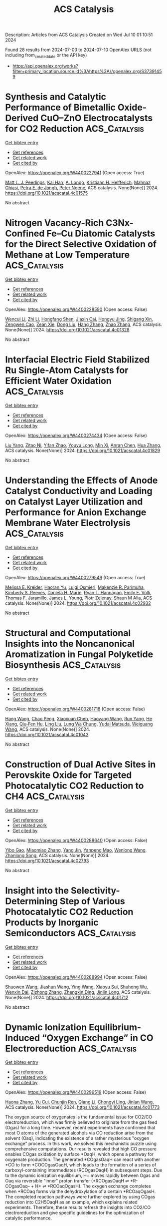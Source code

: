#+TITLE: ACS Catalysis
Description: Articles from ACS Catalysis
Created on Wed Jul 10 01:10:51 2024

Found 28 results from 2024-07-03 to 2024-07-10
OpenAlex URLS (not including from_created_date or the API key)
- [[https://api.openalex.org/works?filter=primary_location.source.id%3Ahttps%3A//openalex.org/S37391459]]

* Synthesis and Catalytic Performance of Bimetallic Oxide-Derived CuO–ZnO Electrocatalysts for CO2 Reduction  :ACS_Catalysis:
:PROPERTIES:
:UUID: https://openalex.org/W4400227941
:TOPICS: Electrochemical Reduction of CO2 to Fuels, Applications of Ionic Liquids, Thermoelectric Materials
:PUBLICATION_DATE: 2024-07-02
:END:    
    
[[elisp:(doi-add-bibtex-entry "https://doi.org/10.1021/acscatal.4c01575")][Get bibtex entry]] 

- [[elisp:(progn (xref--push-markers (current-buffer) (point)) (oa--referenced-works "https://openalex.org/W4400227941"))][Get references]]
- [[elisp:(progn (xref--push-markers (current-buffer) (point)) (oa--related-works "https://openalex.org/W4400227941"))][Get related work]]
- [[elisp:(progn (xref--push-markers (current-buffer) (point)) (oa--cited-by-works "https://openalex.org/W4400227941"))][Get cited by]]

OpenAlex: https://openalex.org/W4400227941 (Open access: True)
    
[[https://openalex.org/A5087884008][Matt L. J. Peerlings]], [[https://openalex.org/A5016577232][Kai Han]], [[https://openalex.org/A5002272091][A. Longo]], [[https://openalex.org/A5037726578][Kristiaan H. Helfferich]], [[https://openalex.org/A5085052083][Mahnaz Ghiasi]], [[https://openalex.org/A5040096948][Petra E. de Jongh]], [[https://openalex.org/A5018736655][Peter Ngene]], ACS catalysis. None(None)] 2024. https://doi.org/10.1021/acscatal.4c01575 
     
No abstract    

    

* Nitrogen Vacancy-Rich C3Nx-Confined Fe–Cu Diatomic Catalysts for the Direct Selective Oxidation of Methane at Low Temperature  :ACS_Catalysis:
:PROPERTIES:
:UUID: https://openalex.org/W4400228590
:TOPICS: Catalytic Dehydrogenation of Light Alkanes, Catalytic Nanomaterials, Catalytic Carbon Dioxide Hydrogenation
:PUBLICATION_DATE: 2024-07-02
:END:    
    
[[elisp:(doi-add-bibtex-entry "https://doi.org/10.1021/acscatal.4c01328")][Get bibtex entry]] 

- [[elisp:(progn (xref--push-markers (current-buffer) (point)) (oa--referenced-works "https://openalex.org/W4400228590"))][Get references]]
- [[elisp:(progn (xref--push-markers (current-buffer) (point)) (oa--related-works "https://openalex.org/W4400228590"))][Get related work]]
- [[elisp:(progn (xref--push-markers (current-buffer) (point)) (oa--cited-by-works "https://openalex.org/W4400228590"))][Get cited by]]

OpenAlex: https://openalex.org/W4400228590 (Open access: False)
    
[[https://openalex.org/A5035079934][Wencui Li]], [[https://openalex.org/A5037564342][Zhi Li]], [[https://openalex.org/A5020044908][Hongfang Shen]], [[https://openalex.org/A5021487267][Jiaxin Cai]], [[https://openalex.org/A5008942144][Hongyu Jing]], [[https://openalex.org/A5007679831][Shigang Xin]], [[https://openalex.org/A5009120944][Zengwen Cao]], [[https://openalex.org/A5006295475][Zean Xie]], [[https://openalex.org/A5069498287][Dong Liu]], [[https://openalex.org/A5048231829][Hang Zhang]], [[https://openalex.org/A5065361552][Zhao Zhang]], ACS catalysis. None(None)] 2024. https://doi.org/10.1021/acscatal.4c01328 
     
No abstract    

    

* Interfacial Electric Field Stabilized Ru Single-Atom Catalysts for Efficient Water Oxidation  :ACS_Catalysis:
:PROPERTIES:
:UUID: https://openalex.org/W4400274434
:TOPICS: Electrocatalysis for Energy Conversion, Electrochemical Detection of Heavy Metal Ions, Catalytic Nanomaterials
:PUBLICATION_DATE: 2024-07-03
:END:    
    
[[elisp:(doi-add-bibtex-entry "https://doi.org/10.1021/acscatal.4c01829")][Get bibtex entry]] 

- [[elisp:(progn (xref--push-markers (current-buffer) (point)) (oa--referenced-works "https://openalex.org/W4400274434"))][Get references]]
- [[elisp:(progn (xref--push-markers (current-buffer) (point)) (oa--related-works "https://openalex.org/W4400274434"))][Get related work]]
- [[elisp:(progn (xref--push-markers (current-buffer) (point)) (oa--cited-by-works "https://openalex.org/W4400274434"))][Get cited by]]

OpenAlex: https://openalex.org/W4400274434 (Open access: False)
    
[[https://openalex.org/A5002416341][Liu Yang]], [[https://openalex.org/A5036664419][Zitao Ni]], [[https://openalex.org/A5023019633][Yifan Zhao]], [[https://openalex.org/A5080653127][Youyu Long]], [[https://openalex.org/A5040855976][Min Xi]], [[https://openalex.org/A5053979760][Anran Chen]], [[https://openalex.org/A5056450584][Hua Zhang]], ACS catalysis. None(None)] 2024. https://doi.org/10.1021/acscatal.4c01829 
     
No abstract    

    

* Understanding the Effects of Anode Catalyst Conductivity and Loading on Catalyst Layer Utilization and Performance for Anion Exchange Membrane Water Electrolysis  :ACS_Catalysis:
:PROPERTIES:
:UUID: https://openalex.org/W4400279549
:TOPICS: Fuel Cell Membrane Technology, Electrocatalysis for Energy Conversion, Aqueous Zinc-Ion Battery Technology
:PUBLICATION_DATE: 2024-07-03
:END:    
    
[[elisp:(doi-add-bibtex-entry "https://doi.org/10.1021/acscatal.4c02932")][Get bibtex entry]] 

- [[elisp:(progn (xref--push-markers (current-buffer) (point)) (oa--referenced-works "https://openalex.org/W4400279549"))][Get references]]
- [[elisp:(progn (xref--push-markers (current-buffer) (point)) (oa--related-works "https://openalex.org/W4400279549"))][Get related work]]
- [[elisp:(progn (xref--push-markers (current-buffer) (point)) (oa--cited-by-works "https://openalex.org/W4400279549"))][Get cited by]]

OpenAlex: https://openalex.org/W4400279549 (Open access: True)
    
[[https://openalex.org/A5081607636][Melissa E. Kreider]], [[https://openalex.org/A5085239567][Haoran Yu]], [[https://openalex.org/A5051215097][Luigi Osmieri]], [[https://openalex.org/A5092900638][Makenzie R. Parimuha]], [[https://openalex.org/A5054967876][Kimberly S. Reeves]], [[https://openalex.org/A5005671766][Daniela H. Marin]], [[https://openalex.org/A5091098679][Ryan T. Hannagan]], [[https://openalex.org/A5029536182][Emily E. Volk]], [[https://openalex.org/A5078810774][Thomas F. Jaramillo]], [[https://openalex.org/A5066880275][James L. Young]], [[https://openalex.org/A5060509548][Piotr Zelenay]], [[https://openalex.org/A5090914666][Shaun M Alia]], ACS catalysis. None(None)] 2024. https://doi.org/10.1021/acscatal.4c02932 
     
No abstract    

    

* Structural and Computational Insights into the Noncanonical Aromatization in Fungal Polyketide Biosynthesis  :ACS_Catalysis:
:PROPERTIES:
:UUID: https://openalex.org/W4400281718
:TOPICS: Natural Products as Sources of New Drugs, Medicinal Mushrooms: Antitumor and Immunomodulating Properties, Chemistry and Pharmacology of Amaryllidaceae Alkaloids
:PUBLICATION_DATE: 2024-07-03
:END:    
    
[[elisp:(doi-add-bibtex-entry "https://doi.org/10.1021/acscatal.4c01043")][Get bibtex entry]] 

- [[elisp:(progn (xref--push-markers (current-buffer) (point)) (oa--referenced-works "https://openalex.org/W4400281718"))][Get references]]
- [[elisp:(progn (xref--push-markers (current-buffer) (point)) (oa--related-works "https://openalex.org/W4400281718"))][Get related work]]
- [[elisp:(progn (xref--push-markers (current-buffer) (point)) (oa--cited-by-works "https://openalex.org/W4400281718"))][Get cited by]]

OpenAlex: https://openalex.org/W4400281718 (Open access: False)
    
[[https://openalex.org/A5089366118][Hang Wang]], [[https://openalex.org/A5071686615][Chao Peng]], [[https://openalex.org/A5014428274][Xiaoxuan Chen]], [[https://openalex.org/A5069611142][Haoyang Wang]], [[https://openalex.org/A5077189336][Run Yang]], [[https://openalex.org/A5003438807][He Xiang]], [[https://openalex.org/A5036812101][Qiu‐Fen Hu]], [[https://openalex.org/A5080244729][Ling Liu]], [[https://openalex.org/A5009377050][Lung Wa Chung]], [[https://openalex.org/A5004078670][Yudai Matsuda]], [[https://openalex.org/A5016155416][Weiguang Wang]], ACS catalysis. None(None)] 2024. https://doi.org/10.1021/acscatal.4c01043 
     
No abstract    

    

* Construction of Dual Active Sites in Perovskite Oxide for Targeted Photocatalytic CO2 Reduction to CH4  :ACS_Catalysis:
:PROPERTIES:
:UUID: https://openalex.org/W4400288640
:TOPICS: Photocatalytic Materials for Solar Energy Conversion, Perovskite Solar Cell Technology, Catalytic Nanomaterials
:PUBLICATION_DATE: 2024-07-03
:END:    
    
[[elisp:(doi-add-bibtex-entry "https://doi.org/10.1021/acscatal.4c02793")][Get bibtex entry]] 

- [[elisp:(progn (xref--push-markers (current-buffer) (point)) (oa--referenced-works "https://openalex.org/W4400288640"))][Get references]]
- [[elisp:(progn (xref--push-markers (current-buffer) (point)) (oa--related-works "https://openalex.org/W4400288640"))][Get related work]]
- [[elisp:(progn (xref--push-markers (current-buffer) (point)) (oa--cited-by-works "https://openalex.org/W4400288640"))][Get cited by]]

OpenAlex: https://openalex.org/W4400288640 (Open access: False)
    
[[https://openalex.org/A5082823161][Yibo Gao]], [[https://openalex.org/A5024917626][Miaomiao Zhang]], [[https://openalex.org/A5019480198][Yang Jin]], [[https://openalex.org/A5078703047][Yanpeng Mao]], [[https://openalex.org/A5052500807][Wenlong Wang]], [[https://openalex.org/A5028614042][Zhanlong Song]], ACS catalysis. None(None)] 2024. https://doi.org/10.1021/acscatal.4c02793 
     
No abstract    

    

* Insight into the Selectivity-Determining Step of Various Photocatalytic CO2 Reduction Products by Inorganic Semiconductors  :ACS_Catalysis:
:PROPERTIES:
:UUID: https://openalex.org/W4400288994
:TOPICS: Photocatalytic Materials for Solar Energy Conversion, Electrochemical Reduction of CO2 to Fuels, Gas Sensing Technology and Materials
:PUBLICATION_DATE: 2024-07-03
:END:    
    
[[elisp:(doi-add-bibtex-entry "https://doi.org/10.1021/acscatal.4c01712")][Get bibtex entry]] 

- [[elisp:(progn (xref--push-markers (current-buffer) (point)) (oa--referenced-works "https://openalex.org/W4400288994"))][Get references]]
- [[elisp:(progn (xref--push-markers (current-buffer) (point)) (oa--related-works "https://openalex.org/W4400288994"))][Get related work]]
- [[elisp:(progn (xref--push-markers (current-buffer) (point)) (oa--cited-by-works "https://openalex.org/W4400288994"))][Get cited by]]

OpenAlex: https://openalex.org/W4400288994 (Open access: False)
    
[[https://openalex.org/A5087245314][Shuowen Wang]], [[https://openalex.org/A5008764835][Jiashun Wang]], [[https://openalex.org/A5092201956][Ying Wang]], [[https://openalex.org/A5065718186][Xiaoyu Sui]], [[https://openalex.org/A5046386721][Shuhong Wu]], [[https://openalex.org/A5048886876][Wenxin Dai]], [[https://openalex.org/A5066639664][Zizhong Zhang]], [[https://openalex.org/A5075589990][Zhengxin Ding]], [[https://openalex.org/A5066416838][Jinlin Long]], ACS catalysis. None(None)] 2024. https://doi.org/10.1021/acscatal.4c01712 
     
No abstract    

    

* Dynamic Ionization Equilibrium-Induced “Oxygen Exchange” in CO Electroreduction  :ACS_Catalysis:
:PROPERTIES:
:UUID: https://openalex.org/W4400296519
:TOPICS: Electrochemical Reduction of CO2 to Fuels, Electrochemical Detection of Heavy Metal Ions, Electrocatalysis for Energy Conversion
:PUBLICATION_DATE: 2024-07-03
:END:    
    
[[elisp:(doi-add-bibtex-entry "https://doi.org/10.1021/acscatal.4c01773")][Get bibtex entry]] 

- [[elisp:(progn (xref--push-markers (current-buffer) (point)) (oa--referenced-works "https://openalex.org/W4400296519"))][Get references]]
- [[elisp:(progn (xref--push-markers (current-buffer) (point)) (oa--related-works "https://openalex.org/W4400296519"))][Get related work]]
- [[elisp:(progn (xref--push-markers (current-buffer) (point)) (oa--cited-by-works "https://openalex.org/W4400296519"))][Get cited by]]

OpenAlex: https://openalex.org/W4400296519 (Open access: False)
    
[[https://openalex.org/A5026654046][Haona Zhang]], [[https://openalex.org/A5007253367][Yu Cui]], [[https://openalex.org/A5003413853][Chunjin Ren]], [[https://openalex.org/A5069771802][Qiang Li]], [[https://openalex.org/A5007388482][Chongyi Ling]], [[https://openalex.org/A5020585562][Jinlan Wang]], ACS catalysis. None(None)] 2024. https://doi.org/10.1021/acscatal.4c01773 
     
The oxygen source of oxygenates is the fundamental issue for CO2/CO electroreduction, which was firmly believed to originate from the gas feed (Ogas) for a long time. However, recent experiments have confirmed that most O atoms of the generated alcohols via CO reduction arise from the solvent (Oaq), indicating the existence of a rather mysterious "oxygen exchange" process. In this work, we solved this mechanistic puzzle using comprehensive computations. Our results revealed that high CO pressure enables COgas oxidation by surface *OaqH, which opens a pathway for oxygenate production. The generated *COgasOaqH can react with another *CO to form *COCOgasOaqH, which leads to the formation of a series of carboxyl-containing intermediates (RCOgasOaqH) in subsequent steps. Due to the dynamic ionization equilibrium, H+ moves rapidly between Ogas and Oaq via reversible "inner" proton transfer (*RCOgasOaqH ⇌ *R-COgasOaq– + H+ ⇌ *RCOaqOgasH). The oxygen exchange completes when *RCOaq forms via the dehydroxylation of a certain *RCOaqOgasH. The completed reaction pathways were further explored by using COgas reduction into C2H5OaqH as an example, which explains related experiments. Therefore, these results refresh the insights into CO2/CO electroreduction and give specific guidelines for the optimization of catalytic performance.    

    

* Photoelectrocatalytic Valorization of Biomass-Derived Succinic Acid into Ethylene Coupled with Hydrogen Production over an Ultrathin BiOx-Covered TiO2  :ACS_Catalysis:
:PROPERTIES:
:UUID: https://openalex.org/W4400296987
:TOPICS: Electrocatalysis for Energy Conversion, Catalytic Conversion of Biomass to Fuels and Chemicals, Desulfurization Technologies for Fuels
:PUBLICATION_DATE: 2024-07-02
:END:    
    
[[elisp:(doi-add-bibtex-entry "https://doi.org/10.1021/acscatal.4c02314")][Get bibtex entry]] 

- [[elisp:(progn (xref--push-markers (current-buffer) (point)) (oa--referenced-works "https://openalex.org/W4400296987"))][Get references]]
- [[elisp:(progn (xref--push-markers (current-buffer) (point)) (oa--related-works "https://openalex.org/W4400296987"))][Get related work]]
- [[elisp:(progn (xref--push-markers (current-buffer) (point)) (oa--cited-by-works "https://openalex.org/W4400296987"))][Get cited by]]

OpenAlex: https://openalex.org/W4400296987 (Open access: False)
    
[[https://openalex.org/A5054718420][Qiujin Shi]], [[https://openalex.org/A5039007950][Jing Li]], [[https://openalex.org/A5049513056][Y. Liu]], [[https://openalex.org/A5062306001][Kejian Kong]], [[https://openalex.org/A5045851575][An-Zhen Li]], [[https://openalex.org/A5066410903][Haohong Duan]], ACS catalysis. None(None)] 2024. https://doi.org/10.1021/acscatal.4c02314 
     
Photoelectrochemical (PEC) cells have been extensively studied in water splitting to produce H2, but the sluggish kinetics of the oxygen evolution reaction (OER) remains a huge challenge. Here, we reported a PEC strategy for biomass-derived succinic acid decarboxylation to replace OER, with the production of ethylene (C2H4) as a high-demand chemical. By synthesizing a bismuth oxide supported on titanium oxide (BiOx/TiO2) as the photoanode, C2H4 was efficiently produced with 85.7 μmol/h production rate and 40% Faradaic efficiency. Simultaneously, H2 productivity was improved by 6.5-fold compared with total water splitting (from 50.8 to 331.7 μmol/h). Structure characterizations show that BiOx forms an ultrathin layer (approximately 1.5 nm in thickness) on the TiO2 surface with a strong interfacial interaction, inducing the formation of a type-II heterojunction with efficient charge separation and transfer. Experimental data suggest that succinic acid molecules are adsorbed over the BiOx surface with its dual carboxyl groups in a deprotonated form, facilitating the decarboxylation of succinic acid to ethylene via a non-Kolbe route. This work demonstrates the great opportunity of PEC technology for transforming renewable biomass resources into value-added chemicals with promoted H2 fuel production under mild conditions.    

    

* Surface Reactive Oxygen from Support Corrects the Nominal Supported Metal Size Effect in Controlling the Reactivity for Low-Temperature CH4/CO2 Reforming  :ACS_Catalysis:
:PROPERTIES:
:UUID: https://openalex.org/W4400297457
:TOPICS: Catalytic Nanomaterials, Catalytic Dehydrogenation of Light Alkanes, Catalytic Carbon Dioxide Hydrogenation
:PUBLICATION_DATE: 2024-07-02
:END:    
    
[[elisp:(doi-add-bibtex-entry "https://doi.org/10.1021/acscatal.4c02608")][Get bibtex entry]] 

- [[elisp:(progn (xref--push-markers (current-buffer) (point)) (oa--referenced-works "https://openalex.org/W4400297457"))][Get references]]
- [[elisp:(progn (xref--push-markers (current-buffer) (point)) (oa--related-works "https://openalex.org/W4400297457"))][Get related work]]
- [[elisp:(progn (xref--push-markers (current-buffer) (point)) (oa--cited-by-works "https://openalex.org/W4400297457"))][Get cited by]]

OpenAlex: https://openalex.org/W4400297457 (Open access: False)
    
[[https://openalex.org/A5001980487][H.Y. Wang]], [[https://openalex.org/A5069396700][Yaozhong Hu]], [[https://openalex.org/A5031071648][Yongli Shen]], [[https://openalex.org/A5039156100][Ewa Chukwu]], [[https://openalex.org/A5046299212][Wei Xi]], [[https://openalex.org/A5059311716][Gurong Shen]], [[https://openalex.org/A5042241049][Jun Wang]], [[https://openalex.org/A5083178184][Meiqing Shen]], [[https://openalex.org/A5048213108][Ming Yang]], [[https://openalex.org/A5054438192][Tong‐Bu Lu]], ACS catalysis. None(None)] 2024. https://doi.org/10.1021/acscatal.4c02608 
     
Modulating the metal–support interfacial structure to achieve coke elimination is highly desired for low-temperature CH4/CO2 reforming. Nonetheless, explicit effects of optimizing the supported metal size and catalyst support properties remain convoluted and sometimes controversial. Herein, we designed different Pt–CeO2 interfaces by tuning the surface reactive oxygen (SRO) from ceria and the in situ aggregated nanoparticle size developed from single-atom Pt as independent parameters. Intriguingly, the often-emphasized nominal Pt size effect (0.3–10.5 nm) is secondary due to carbon deposition, while the catalyst with a high SRO concentration exhibits outstanding reactivity. We demonstrated that the SRO from ceria corrects the nominal supported metal size effect in controlling the low-temperature CH4/CO2 reforming reactivity. Specifically, in the Pt–Ox–Ce interfacial microstructure, SRO oxidizes the deposited carbon as an oxygen reservoir, making interfacial Pt atoms remain active from coke, and therefore determines the reactivity rather than the nominal Pt species size. In situ characterizations and theoretical studies explained the reaction mechanism of SRO and carbon elimination. This work provides new insights for coke-resistant catalyst design and the coke elimination mechanism.    

    

* Synergistic Defect Sites and CoOx Nanoclusters in Polymeric Carbon Nitride for Enhanced Photocatalytic H2O2 Production  :ACS_Catalysis:
:PROPERTIES:
:UUID: https://openalex.org/W4400320028
:TOPICS: Photocatalytic Materials for Solar Energy Conversion, Gas Sensing Technology and Materials, Nanomaterials with Enzyme-Like Characteristics
:PUBLICATION_DATE: 2024-07-04
:END:    
    
[[elisp:(doi-add-bibtex-entry "https://doi.org/10.1021/acscatal.4c00334")][Get bibtex entry]] 

- [[elisp:(progn (xref--push-markers (current-buffer) (point)) (oa--referenced-works "https://openalex.org/W4400320028"))][Get references]]
- [[elisp:(progn (xref--push-markers (current-buffer) (point)) (oa--related-works "https://openalex.org/W4400320028"))][Get related work]]
- [[elisp:(progn (xref--push-markers (current-buffer) (point)) (oa--cited-by-works "https://openalex.org/W4400320028"))][Get cited by]]

OpenAlex: https://openalex.org/W4400320028 (Open access: False)
    
[[https://openalex.org/A5087933860][Jixiang Hou]], [[https://openalex.org/A5032939264][Kaiwen Wang]], [[https://openalex.org/A5073568638][Xu Zhang]], [[https://openalex.org/A5057101708][Yang Wang]], [[https://openalex.org/A5035972174][Hui Su]], [[https://openalex.org/A5041026723][Chenyu Yang]], [[https://openalex.org/A5015703264][Xiyuan Zhou]], [[https://openalex.org/A5043140704][Wenning Liu]], [[https://openalex.org/A5018008175][Haoran Hu]], [[https://openalex.org/A5057874628][Jiaxing Wang]], [[https://openalex.org/A5045159845][Chen Li]], [[https://openalex.org/A5048598076][Peijie Ma]], [[https://openalex.org/A5039949921][Rui Zhang]], [[https://openalex.org/A5033942350][Zhen Wei]], [[https://openalex.org/A5029360926][Zaicheng Sun]], [[https://openalex.org/A5033186270][Qinghua Liu]], [[https://openalex.org/A5020957561][Kun Zheng]], ACS catalysis. None(None)] 2024. https://doi.org/10.1021/acscatal.4c00334 
     
No abstract    

    

* Cu-Induced Interfacial Water Engineering of SnO2 for Durable and Highly Selective CO2 Electroreduction  :ACS_Catalysis:
:PROPERTIES:
:UUID: https://openalex.org/W4400320177
:TOPICS: Electrochemical Reduction of CO2 to Fuels, Electrocatalysis for Energy Conversion, Emergent Phenomena at Oxide Interfaces
:PUBLICATION_DATE: 2024-07-04
:END:    
    
[[elisp:(doi-add-bibtex-entry "https://doi.org/10.1021/acscatal.4c01670")][Get bibtex entry]] 

- [[elisp:(progn (xref--push-markers (current-buffer) (point)) (oa--referenced-works "https://openalex.org/W4400320177"))][Get references]]
- [[elisp:(progn (xref--push-markers (current-buffer) (point)) (oa--related-works "https://openalex.org/W4400320177"))][Get related work]]
- [[elisp:(progn (xref--push-markers (current-buffer) (point)) (oa--cited-by-works "https://openalex.org/W4400320177"))][Get cited by]]

OpenAlex: https://openalex.org/W4400320177 (Open access: False)
    
[[https://openalex.org/A5035045630][Benqiang Tian]], [[https://openalex.org/A5080543622][Haoyang Wu]], [[https://openalex.org/A5064610995][Yaning Zhang]], [[https://openalex.org/A5093881243][Chengjin Chen]], [[https://openalex.org/A5092913397][Kovan Khasraw Abdalla]], [[https://openalex.org/A5089137593][Marshet Getaye Sendeku]], [[https://openalex.org/A5077989141][Linlin Zhou]], [[https://openalex.org/A5053121745][Jiage Yu]], [[https://openalex.org/A5089428112][Yuan Wang]], [[https://openalex.org/A5068640199][Yun Kuang]], [[https://openalex.org/A5034717615][Haijun Xu]], [[https://openalex.org/A5028169121][Jiazhan Li]], [[https://openalex.org/A5043472647][Xiaoming Sun]], ACS catalysis. None(None)] 2024. https://doi.org/10.1021/acscatal.4c01670 
     
No abstract    

    

* Tunable Regiodivergent Reactivity of N-Allenamides with Silacyclobutanes via Palladium Catalysis in the Synthesis of Silacyclic β-Aminosilanes  :ACS_Catalysis:
:PROPERTIES:
:UUID: https://openalex.org/W4400322286
:TOPICS: Transition-Metal-Catalyzed C–H Bond Functionalization, Gold Catalysis in Organic Synthesis, Frustrated Lewis Pairs Chemistry
:PUBLICATION_DATE: 2024-07-04
:END:    
    
[[elisp:(doi-add-bibtex-entry "https://doi.org/10.1021/acscatal.4c02607")][Get bibtex entry]] 

- [[elisp:(progn (xref--push-markers (current-buffer) (point)) (oa--referenced-works "https://openalex.org/W4400322286"))][Get references]]
- [[elisp:(progn (xref--push-markers (current-buffer) (point)) (oa--related-works "https://openalex.org/W4400322286"))][Get related work]]
- [[elisp:(progn (xref--push-markers (current-buffer) (point)) (oa--cited-by-works "https://openalex.org/W4400322286"))][Get cited by]]

OpenAlex: https://openalex.org/W4400322286 (Open access: False)
    
[[https://openalex.org/A5064114531][Yidong Wang]], [[https://openalex.org/A5039043697][Yuanming Sun]], [[https://openalex.org/A5037207226][Tianying Liu]], [[https://openalex.org/A5032437433][Hang Zhou]], [[https://openalex.org/A5064763149][Jianqi Sun]], [[https://openalex.org/A5018506517][Liuzhou Gao]], [[https://openalex.org/A5016951566][Yi‐Ming Wang]], ACS catalysis. None(None)] 2024. https://doi.org/10.1021/acscatal.4c02607 
     
The key structure of β-aminosilanes has attracted significant interest because of their latent biological activities in the field of medicinal chemistry. However, the structural variety of β-aminosilanes has been significantly constrained by the absence of a comprehensive synthetic approach. Thus, the development of regiodivergent catalytic systems for the construction of structurally diverse β-aminosilanes via an intermolecular cycloaddition strategy would represent a significant addition to the limited toolkit available for their synthesis. We herein present an attractive approach for the synthesis of β-aminosilanes through the regioselective cycloaddition of N-allenamides with the expansion of silacyclobutanes catalyzed by Pd/PR3. Just by selecting a suitable protecting group of N-allenamides, the regioselectivity of the cycloaddition is completely switched to efficiently provide two regioisomers of silacyclic β-aminosilanes. Two regioselectivities were proceeded during the migratory insertion and reductive elimination process, the origin of which could be well rationalized using density functional theory calculations.    

    

* Structural Dynamics of Metalloproteins and Redox Enzymology with Mix-and-Inject Time-Resolved Serial Femtosecond Crystallography  :ACS_Catalysis:
:PROPERTIES:
:UUID: https://openalex.org/W4400324333
:TOPICS: Macromolecular Crystallography Techniques, Dioxygen Activation at Metalloenzyme Active Sites, Molecular Mechanisms of Photosynthesis and Photoprotection
:PUBLICATION_DATE: 2024-07-04
:END:    
    
[[elisp:(doi-add-bibtex-entry "https://doi.org/10.1021/acscatal.4c02526")][Get bibtex entry]] 

- [[elisp:(progn (xref--push-markers (current-buffer) (point)) (oa--referenced-works "https://openalex.org/W4400324333"))][Get references]]
- [[elisp:(progn (xref--push-markers (current-buffer) (point)) (oa--related-works "https://openalex.org/W4400324333"))][Get related work]]
- [[elisp:(progn (xref--push-markers (current-buffer) (point)) (oa--cited-by-works "https://openalex.org/W4400324333"))][Get cited by]]

OpenAlex: https://openalex.org/W4400324333 (Open access: True)
    
[[https://openalex.org/A5037211509][F. Koua]], [[https://openalex.org/A5018359469][Huijong Han]], [[https://openalex.org/A5018894894][Richard Bean]], ACS catalysis. None(None)] 2024. https://doi.org/10.1021/acscatal.4c02526 
     
Time-resolved serial femtosecond crystallography (tr-SFX) enables the study of biomolecules in action at room temperature, thus facilitating the construction of in crystallo mini-3D biomolecular series (a stop-motion series) of biochemical reactions with unprecedented spatiotemporal details. One of the challenges encountered in expanding this method is the insufficient tools available for triggering the biomacromolecular reaction. Here, we highlight recent advances and challenges in the mix-and-inject (diffusion-based) tr-SFX (MISC) as a promising triggering method for studying the structural dynamics of metalloproteins, redox enzymes, and their reaction kinetics. We further discuss the results obtained using MISC tr-SFX and propose complex MISC (cMISC) as a tool to study complex reaction kinetics such as theenzyme-catalyzed bisubstrate (sequential and ping-pong) reactions.    

    

* Cation-Dependent Impact of CO2 on Cu-Catalyzed Electrochemical CO Reduction Reaction  :ACS_Catalysis:
:PROPERTIES:
:UUID: https://openalex.org/W4400331415
:TOPICS: Electrochemical Reduction of CO2 to Fuels, Applications of Ionic Liquids, Thermoelectric Materials
:PUBLICATION_DATE: 2024-07-03
:END:    
    
[[elisp:(doi-add-bibtex-entry "https://doi.org/10.1021/acscatal.4c02498")][Get bibtex entry]] 

- [[elisp:(progn (xref--push-markers (current-buffer) (point)) (oa--referenced-works "https://openalex.org/W4400331415"))][Get references]]
- [[elisp:(progn (xref--push-markers (current-buffer) (point)) (oa--related-works "https://openalex.org/W4400331415"))][Get related work]]
- [[elisp:(progn (xref--push-markers (current-buffer) (point)) (oa--cited-by-works "https://openalex.org/W4400331415"))][Get cited by]]

OpenAlex: https://openalex.org/W4400331415 (Open access: False)
    
[[https://openalex.org/A5048798891][Yifei Xu]], [[https://openalex.org/A5034425698][Wenqiang Gao]], [[https://openalex.org/A5068906864][Zong-Xian Chen]], [[https://openalex.org/A5006852303][Zhihui Yin]], [[https://openalex.org/A5076376895][Zhuoyi Chen]], [[https://openalex.org/A5025889107][Xiaoxia Chang]], [[https://openalex.org/A5035653592][Mu‐Jeng Cheng]], [[https://openalex.org/A5073687384][Bingjun Xu]], ACS catalysis. None(None)] 2024. https://doi.org/10.1021/acscatal.4c02498 
     
The electrochemical CO2 reduction reaction (CO2RR) on Cu occurs via two tandem steps, i.e., the CO2-to-CO conversion and the electrochemical CO reduction reaction (CORR). Thus, Cu-catalyzed CO2RR on Cu is, in fact, coelectrolysis of CO2 and CO, which makes the impact of interfacial CO2 on the CORR a relevant factor in determining the overall CO2RR performance. In this work, we report the surprising observation that the effect of interfacial CO2 on the formation rate of C2+ products depends on the nature of cations in the electrolyte, i.e., beneficial with K+ and Cs+ while inhibitory with Li+ and Na+. Density functional theory calculations indicate that interfacial CO2δ− affects electrode-mediated reactions in two distinct modes with opposite effects, i.e., a general inhibitory effect of CO2δ− as an interfacial negatively charged species and a cation-specific promoting effect via direct CO2-cation interactions. The relative contributions of these two competing effects determine the overall impact of CO2 on the CORR. Furthermore, analysis of isotopologue distributions of products in the coelectrolysis of mixtures of 13CO/12CO2 reveals the influence of cations on the multiple steps of the CO2RR.    

    

* The Complex Chlorination Effects on High Selectivity Industrial EO Catalysts: Dynamic Interplay between Catalyst Composition and Process Conditions  :ACS_Catalysis:
:PROPERTIES:
:UUID: https://openalex.org/W4400340215
:TOPICS: Catalytic Nanomaterials, Catalytic Dehydrogenation of Light Alkanes, Desulfurization Technologies for Fuels
:PUBLICATION_DATE: 2024-07-03
:END:    
    
[[elisp:(doi-add-bibtex-entry "https://doi.org/10.1021/acscatal.4c01764")][Get bibtex entry]] 

- [[elisp:(progn (xref--push-markers (current-buffer) (point)) (oa--referenced-works "https://openalex.org/W4400340215"))][Get references]]
- [[elisp:(progn (xref--push-markers (current-buffer) (point)) (oa--related-works "https://openalex.org/W4400340215"))][Get related work]]
- [[elisp:(progn (xref--push-markers (current-buffer) (point)) (oa--cited-by-works "https://openalex.org/W4400340215"))][Get cited by]]

OpenAlex: https://openalex.org/W4400340215 (Open access: False)
    
[[https://openalex.org/A5022212248][Vera P. Santos]], [[https://openalex.org/A5034830242][Anthony Plauck]], [[https://openalex.org/A5088688093][Jake I. Gold]], [[https://openalex.org/A5004644378][Paulami Majumdar]], [[https://openalex.org/A5070923013][Mark H. McAdon]], [[https://openalex.org/A5049852052][Ted Calverley]], ACS catalysis. None(None)] 2024. https://doi.org/10.1021/acscatal.4c01764 
     
Under industrially relevant conditions, commercial ethylene oxide catalysts exhibit a complex response with respect to chlorination: Overall rates increase with gas phase chlorine potential while selectivity goes through a maximum. Commercial plants typically track the gas phase chlorine potential using relatively simple functions based solely on the concentration of chlorinating (alkyl chloride) and dechlorinating agents (alkenes and alkanes). These functions are used to fine-tune the chlorine promotion of the catalyst bed during plant operation to achieve maximum selectivity. This approach involves trial and error for each plant, since chlorination is a complex function of process conditions, catalyst composition, and catalyst age. Thus, the chlorination metrics found in patent and scientific literature are incomplete descriptors of chlorine effects. This perspective aims to provide a mechanistic view of the chlorination process toward creating a quantitative description of how the chlorine chemistry impacts the rates of ethylene oxide (EO) and CO2 formation on high selectivity industrial EO catalysts. Additionally, the dynamic interplay between process conditions and the optimal chlorine level is emphasized. Apart from the concentrations of chlorinating and dechlorinating species, temperature, and partial pressures of oxygen, water and carbon dioxide are identified to be the relevant process variables affecting the catalyst response to chlorine. This framework can help to quantify the relative importance of reactor concentration and temperature gradients on the chlorination state of the catalyst. Understanding chlorine dynamics on EO catalysts and incorporating this knowledge into kinetics and reactor models can have widespread utility for EO manufacturers─from designing more robust plants and operating conditions for current EO catalyst formulations to guiding the research and development efforts aimed at more efficient ethylene epoxidation.    

    

* CeO2-Supported Single-Atom Cu Catalysts Modified with Fe for RWGS Reaction: Deciphering the Role of Fe in the Reaction Mechanism by In Situ/Operando Spectroscopic Techniques  :ACS_Catalysis:
:PROPERTIES:
:UUID: https://openalex.org/W4400342470
:TOPICS: Catalytic Nanomaterials, Catalytic Carbon Dioxide Hydrogenation, Catalytic Dehydrogenation of Light Alkanes
:PUBLICATION_DATE: 2024-07-04
:END:    
    
[[elisp:(doi-add-bibtex-entry "https://doi.org/10.1021/acscatal.4c01493")][Get bibtex entry]] 

- [[elisp:(progn (xref--push-markers (current-buffer) (point)) (oa--referenced-works "https://openalex.org/W4400342470"))][Get references]]
- [[elisp:(progn (xref--push-markers (current-buffer) (point)) (oa--related-works "https://openalex.org/W4400342470"))][Get related work]]
- [[elisp:(progn (xref--push-markers (current-buffer) (point)) (oa--cited-by-works "https://openalex.org/W4400342470"))][Get cited by]]

OpenAlex: https://openalex.org/W4400342470 (Open access: False)
    
[[https://openalex.org/A5005418737][Abdallah I.M. Rabee]], [[https://openalex.org/A5036373883][Hayder Abed]], [[https://openalex.org/A5048258304][Thanh Huyen Vuong]], [[https://openalex.org/A5059009629][Stephan Bartling]], [[https://openalex.org/A5093892596][Laura Kraußer]], [[https://openalex.org/A5067475089][Hanan Atia]], [[https://openalex.org/A5067238534][Nils Rockstroh]], [[https://openalex.org/A5034626467][Evgenii V. Kondratenko]], [[https://openalex.org/A5034600340][Angelika Brückner]], [[https://openalex.org/A5028596546][Jabor Rabeah]], ACS catalysis. None(None)] 2024. https://doi.org/10.1021/acscatal.4c01493 
     
Reverse water–gas shift (RWGS) reaction has attracted much attention as a potential approach for CO2 valorization via the production of synthesis gas, especially over Fe-modified supported Cu catalysts on CeO2. However, most studies have focused solely on investigating the RWGS reaction over catalysts with high Cu and Fe loadings, thus leading to an increase in the complexity of the catalytic system and, hence, preventing the gain of any reliable information about the nature of the active sites and reaction mechanism. In this work, a CeO2-supported single-atom Cu catalyst modified with iron was synthesized and evaluated for the RWGS reaction. The catalytic results reveal a significant synergistic effect between CuCeO2 and Fe, demonstrating an activity up to three times higher than the combined catalytic activities of monometallic catalysts (Fe/CeO2 + CuCeO2) under identical conditions. Various ex situ and in situ/operando techniques are employed to unveil the concealed role of Fe in catalyst activity enhancement. The combined findings from hydrogen temperature-programmed reduction (H2-TPR) and operando electron paramagnetic resonance spectroscopy (EPR) reveal that the added Fe predominantly interacts with Cu-containing surface sites, resulting in the stabilization of higher proportions of Cu single sites. Near-ambient pressure X-ray photoelectron spectroscopy (NAP-XPS) and operando EPR results unveil a synergistic interplay of Fe with Cu-containing sites and CeOx domains, efficiently enhancing both the reoxidation of Cu+ in Cu+–Ov–Ce3+ moieties and the reducibility of Ce4+ in CeOx domains under RWGS conditions. Detailed mechanistic studies reveal that the RWGS reaction predominantly proceeds via the redox mechanism.    

    

* Surface-Bound Formate Oxyanions Destabilize Hydration Layers to Pave OH– Transport Pathways for Oxygen Evolution  :ACS_Catalysis:
:PROPERTIES:
:UUID: https://openalex.org/W4400344032
:TOPICS: Electrocatalysis for Energy Conversion, Memristive Devices for Neuromorphic Computing, Fuel Cell Membrane Technology
:PUBLICATION_DATE: 2024-07-04
:END:    
    
[[elisp:(doi-add-bibtex-entry "https://doi.org/10.1021/acscatal.4c02369")][Get bibtex entry]] 

- [[elisp:(progn (xref--push-markers (current-buffer) (point)) (oa--referenced-works "https://openalex.org/W4400344032"))][Get references]]
- [[elisp:(progn (xref--push-markers (current-buffer) (point)) (oa--related-works "https://openalex.org/W4400344032"))][Get related work]]
- [[elisp:(progn (xref--push-markers (current-buffer) (point)) (oa--cited-by-works "https://openalex.org/W4400344032"))][Get cited by]]

OpenAlex: https://openalex.org/W4400344032 (Open access: False)
    
[[https://openalex.org/A5048686427][Xunlu Wang]], [[https://openalex.org/A5034899473][Jizhong Song]], [[https://openalex.org/A5070673623][Jan Ma]], [[https://openalex.org/A5006709941][Haiying Du]], [[https://openalex.org/A5062895804][Jiacheng Wang]], [[https://openalex.org/A5032632492][Lijia Liu]], [[https://openalex.org/A5048949374][Huashuai Hu]], [[https://openalex.org/A5051171757][Wei Chen]], [[https://openalex.org/A5044380530][Zhou Yin]], [[https://openalex.org/A5040723634][Yuandong Wang]], [[https://openalex.org/A5051180115][Minghui Yang]], [[https://openalex.org/A5060918760][Lingxia Zhang]], ACS catalysis. None(None)] 2024. https://doi.org/10.1021/acscatal.4c02369 
     
Sluggish mass transfer of OH– in alkaline oxygen evolution reaction (OER), resulting from densely packed hydrated layers at the outer Helmholtz plane (OHP), becomes one of the main bottlenecks to improve overall efficiency of electrochemical devices. Herein, we report a hydration-layer-destabilizing route by binding formate oxyanions onto the catalyst surface to form OH– transport pathways, favorable for fast OH– transport and significantly improving OER activity. The electrochemical experiments indicate that surface formate-modified NiCo hydroxide (NiCo–HCOO–) shows increased OH– transfer kinetics, smaller overpotential, and higher turnover frequency (TOF) than that without surface formate modification. The theoretical calculations reveal that surface formate-induced hydrogen-bonding interaction with water molecules could destabilize densely packed hydrated potassium ion layers at the OHP, lowering OH– transport resistance and paving a pathway for OH– transfer. The assembled flow electrolyzer with the NiCo–HCOO– anode could operate at 400 mA cm–2 with only 2.1 V for over 300 h. This study provides an efficient strategy for designing high-activity OER electrocatalysts toward advanced energy conversion devices.    

    

* Chiral Magnesium Complex-Catalyzed Asymmetric Cyclization of Vinyl Diazo Compounds with Phenol Derivatives via Noncarbene Pathways  :ACS_Catalysis:
:PROPERTIES:
:UUID: https://openalex.org/W4400349788
:TOPICS: Catalytic Carbene Chemistry in Organic Synthesis, Transition-Metal-Catalyzed C–H Bond Functionalization, Gold Catalysis in Organic Synthesis
:PUBLICATION_DATE: 2024-07-05
:END:    
    
[[elisp:(doi-add-bibtex-entry "https://doi.org/10.1021/acscatal.4c02073")][Get bibtex entry]] 

- [[elisp:(progn (xref--push-markers (current-buffer) (point)) (oa--referenced-works "https://openalex.org/W4400349788"))][Get references]]
- [[elisp:(progn (xref--push-markers (current-buffer) (point)) (oa--related-works "https://openalex.org/W4400349788"))][Get related work]]
- [[elisp:(progn (xref--push-markers (current-buffer) (point)) (oa--cited-by-works "https://openalex.org/W4400349788"))][Get cited by]]

OpenAlex: https://openalex.org/W4400349788 (Open access: False)
    
[[https://openalex.org/A5037591628][Qin Jiang]], [[https://openalex.org/A5079530450][Youqian Deng]], [[https://openalex.org/A5026752182][Xu Luo]], [[https://openalex.org/A5017739860][Zhi-Hong Dong]], [[https://openalex.org/A5014123975][Yao Zhou]], [[https://openalex.org/A5033080900][Yong Liu]], [[https://openalex.org/A5057160455][Wen‐Dao Chu]], [[https://openalex.org/A5005584095][Cheng‐Yu He]], [[https://openalex.org/A5019656810][Sanzhong Luo]], [[https://openalex.org/A5061735745][Quan-Zhong Liu]], ACS catalysis. None(None)] 2024. https://doi.org/10.1021/acscatal.4c02073 
     
No abstract    

    

* Enhancing the Stability of FeNC Catalysts in PEMFCs by Improved Purification  :ACS_Catalysis:
:PROPERTIES:
:UUID: https://openalex.org/W4400353629
:TOPICS: Fuel Cell Membrane Technology, Electrocatalysis for Energy Conversion, Accelerating Materials Innovation through Informatics
:PUBLICATION_DATE: 2024-07-05
:END:    
    
[[elisp:(doi-add-bibtex-entry "https://doi.org/10.1021/acscatal.4c02930")][Get bibtex entry]] 

- [[elisp:(progn (xref--push-markers (current-buffer) (point)) (oa--referenced-works "https://openalex.org/W4400353629"))][Get references]]
- [[elisp:(progn (xref--push-markers (current-buffer) (point)) (oa--related-works "https://openalex.org/W4400353629"))][Get related work]]
- [[elisp:(progn (xref--push-markers (current-buffer) (point)) (oa--cited-by-works "https://openalex.org/W4400353629"))][Get cited by]]

OpenAlex: https://openalex.org/W4400353629 (Open access: False)
    
[[https://openalex.org/A5053092872][Vladislav Gridin]], [[https://openalex.org/A5047392733][Nicole Segura‐Salas]], [[https://openalex.org/A5052520220][Viktoriia A. Saveleva]], [[https://openalex.org/A5021795670][Pascal Theis]], [[https://openalex.org/A5014124198][Steffen Haller]], [[https://openalex.org/A5087999484][Catarina C. Ribeiro]], [[https://openalex.org/A5048343148][Kathrin Hofmann]], [[https://openalex.org/A5085065614][Robert W. Stark]], [[https://openalex.org/A5009777450][Ulrike I. Kramm]], ACS catalysis. None(None)] 2024. https://doi.org/10.1021/acscatal.4c02930 
     
No abstract    

    

* Curvature-Dependent Electrochemical Hydrogen Peroxide Synthesis Performance of Oxidized Carbon Nanotubes  :ACS_Catalysis:
:PROPERTIES:
:UUID: https://openalex.org/W4400360164
:TOPICS: Fuel Cell Membrane Technology, Electrocatalysis for Energy Conversion, Aqueous Zinc-Ion Battery Technology
:PUBLICATION_DATE: 2024-07-05
:END:    
    
[[elisp:(doi-add-bibtex-entry "https://doi.org/10.1021/acscatal.4c01637")][Get bibtex entry]] 

- [[elisp:(progn (xref--push-markers (current-buffer) (point)) (oa--referenced-works "https://openalex.org/W4400360164"))][Get references]]
- [[elisp:(progn (xref--push-markers (current-buffer) (point)) (oa--related-works "https://openalex.org/W4400360164"))][Get related work]]
- [[elisp:(progn (xref--push-markers (current-buffer) (point)) (oa--cited-by-works "https://openalex.org/W4400360164"))][Get cited by]]

OpenAlex: https://openalex.org/W4400360164 (Open access: False)
    
[[https://openalex.org/A5025067670][Fangxin She]], [[https://openalex.org/A5075419176][Zhongyuan Guo]], [[https://openalex.org/A5000616630][Fangzhou Liu]], [[https://openalex.org/A5063873435][Zixun Yu]], [[https://openalex.org/A5025328538][Jiaxiang Chen]], [[https://openalex.org/A5088972801][Yuhang Fan]], [[https://openalex.org/A5070208660][Yaojie Lei]], [[https://openalex.org/A5019065325][Yuan Chen]], [[https://openalex.org/A5080057012][Hao Li]], [[https://openalex.org/A5085624118][Wei Li]], ACS catalysis. None(None)] 2024. https://doi.org/10.1021/acscatal.4c01637 
     
No abstract    

    

* Synergizing Mon Clusters and Mo2C Nanoparticles on Oxidized Carbon Nanotubes Boosting the CO2 Reduction Activity  :ACS_Catalysis:
:PROPERTIES:
:UUID: https://openalex.org/W4400360420
:TOPICS: Catalytic Nanomaterials, Catalytic Carbon Dioxide Hydrogenation, Catalytic Dehydrogenation of Light Alkanes
:PUBLICATION_DATE: 2024-07-05
:END:    
    
[[elisp:(doi-add-bibtex-entry "https://doi.org/10.1021/acscatal.4c02069")][Get bibtex entry]] 

- [[elisp:(progn (xref--push-markers (current-buffer) (point)) (oa--referenced-works "https://openalex.org/W4400360420"))][Get references]]
- [[elisp:(progn (xref--push-markers (current-buffer) (point)) (oa--related-works "https://openalex.org/W4400360420"))][Get related work]]
- [[elisp:(progn (xref--push-markers (current-buffer) (point)) (oa--cited-by-works "https://openalex.org/W4400360420"))][Get cited by]]

OpenAlex: https://openalex.org/W4400360420 (Open access: False)
    
[[https://openalex.org/A5040314090][Shuo Cao]], [[https://openalex.org/A5018458668][Zun Guan]], [[https://openalex.org/A5069927815][Ying Ma]], [[https://openalex.org/A5073110596][Bing Xu]], [[https://openalex.org/A5033380620][Jinghong Ma]], [[https://openalex.org/A5011483202][Wei Chu]], [[https://openalex.org/A5039456852][Riguang Zhang]], [[https://openalex.org/A5070272911][Giuliano Giambastiani]], [[https://openalex.org/A5074140779][Yuefeng Liu]], ACS catalysis. None(None)] 2024. https://doi.org/10.1021/acscatal.4c02069 
     
No abstract    

    

* Issue Editorial Masthead  :ACS_Catalysis:
:PROPERTIES:
:UUID: https://openalex.org/W4400366785
:TOPICS: 
:PUBLICATION_DATE: 2024-07-05
:END:    
    
[[elisp:(doi-add-bibtex-entry "https://doi.org/10.1021/csv014i013_1819475")][Get bibtex entry]] 

- [[elisp:(progn (xref--push-markers (current-buffer) (point)) (oa--referenced-works "https://openalex.org/W4400366785"))][Get references]]
- [[elisp:(progn (xref--push-markers (current-buffer) (point)) (oa--related-works "https://openalex.org/W4400366785"))][Get related work]]
- [[elisp:(progn (xref--push-markers (current-buffer) (point)) (oa--cited-by-works "https://openalex.org/W4400366785"))][Get cited by]]

OpenAlex: https://openalex.org/W4400366785 (Open access: False)
    
, ACS catalysis. 14(13)] 2024. https://doi.org/10.1021/csv014i013_1819475 
     
No abstract    

    

* Issue Publication Information  :ACS_Catalysis:
:PROPERTIES:
:UUID: https://openalex.org/W4400366816
:TOPICS: 
:PUBLICATION_DATE: 2024-07-05
:END:    
    
[[elisp:(doi-add-bibtex-entry "https://doi.org/10.1021/csv014i013_1819474")][Get bibtex entry]] 

- [[elisp:(progn (xref--push-markers (current-buffer) (point)) (oa--referenced-works "https://openalex.org/W4400366816"))][Get references]]
- [[elisp:(progn (xref--push-markers (current-buffer) (point)) (oa--related-works "https://openalex.org/W4400366816"))][Get related work]]
- [[elisp:(progn (xref--push-markers (current-buffer) (point)) (oa--cited-by-works "https://openalex.org/W4400366816"))][Get cited by]]

OpenAlex: https://openalex.org/W4400366816 (Open access: False)
    
, ACS catalysis. 14(13)] 2024. https://doi.org/10.1021/csv014i013_1819474 
     
No abstract    

    

* H2–D2 Exchange Activity and Electronic Structure of AgxPd1–x Alloy Catalysts Spanning Composition Space  :ACS_Catalysis:
:PROPERTIES:
:UUID: https://openalex.org/W4400406161
:TOPICS: Catalytic Nanomaterials, Catalytic Carbon Dioxide Hydrogenation, Advancements in Density Functional Theory
:PUBLICATION_DATE: 2024-07-08
:END:    
    
[[elisp:(doi-add-bibtex-entry "https://doi.org/10.1021/acscatal.4c02309")][Get bibtex entry]] 

- [[elisp:(progn (xref--push-markers (current-buffer) (point)) (oa--referenced-works "https://openalex.org/W4400406161"))][Get references]]
- [[elisp:(progn (xref--push-markers (current-buffer) (point)) (oa--related-works "https://openalex.org/W4400406161"))][Get related work]]
- [[elisp:(progn (xref--push-markers (current-buffer) (point)) (oa--cited-by-works "https://openalex.org/W4400406161"))][Get cited by]]

OpenAlex: https://openalex.org/W4400406161 (Open access: True)
    
[[https://openalex.org/A5032276550][Nicholas Golio]], [[https://openalex.org/A9999999999][NULL AUTHOR_ID]], [[https://openalex.org/A5009330238][Xiaoxiao Yu]], [[https://openalex.org/A5063766133][Petro Kondratyuk]], [[https://openalex.org/A9999999999][NULL AUTHOR_ID]], ACS catalysis. None(None)] 2024. https://doi.org/10.1021/acscatal.4c02309 
     
No abstract    

    

* Identification of Key Active Species in the Conversion of C6 and C4 Sugars by Tungsten and Molybdenum Homogeneous Salts  :ACS_Catalysis:
:PROPERTIES:
:UUID: https://openalex.org/W4400410494
:TOPICS: Catalytic Conversion of Biomass to Fuels and Chemicals, Mesoporous Materials, Zeolite Chemistry and Catalysis
:PUBLICATION_DATE: 2024-07-08
:END:    
    
[[elisp:(doi-add-bibtex-entry "https://doi.org/10.1021/acscatal.4c02791")][Get bibtex entry]] 

- [[elisp:(progn (xref--push-markers (current-buffer) (point)) (oa--referenced-works "https://openalex.org/W4400410494"))][Get references]]
- [[elisp:(progn (xref--push-markers (current-buffer) (point)) (oa--related-works "https://openalex.org/W4400410494"))][Get related work]]
- [[elisp:(progn (xref--push-markers (current-buffer) (point)) (oa--cited-by-works "https://openalex.org/W4400410494"))][Get cited by]]

OpenAlex: https://openalex.org/W4400410494 (Open access: False)
    
[[https://openalex.org/A5028372288][Sabah El Mohammad]], [[https://openalex.org/A5003227107][Nanni Noël]], [[https://openalex.org/A5065335458][Olivier Proux]], [[https://openalex.org/A9999999999][NULL AUTHOR_ID]], [[https://openalex.org/A9999999999][NULL AUTHOR_ID]], [[https://openalex.org/A5076744852][C. Legens]], [[https://openalex.org/A9999999999][NULL AUTHOR_ID]], [[https://openalex.org/A5089090488][Kim Larmier]], ACS catalysis. None(None)] 2024. https://doi.org/10.1021/acscatal.4c02791 
     
No abstract    

    

* Synergistic Interaction between the Ni-Center and Glycine-Derived N-Doped Porous Carbon Material Boosts Electrochemical CO2 Reduction  :ACS_Catalysis:
:PROPERTIES:
:UUID: https://openalex.org/W4400414021
:TOPICS: Electrochemical Reduction of CO2 to Fuels, Applications of Ionic Liquids, Aqueous Zinc-Ion Battery Technology
:PUBLICATION_DATE: 2024-07-08
:END:    
    
[[elisp:(doi-add-bibtex-entry "https://doi.org/10.1021/acscatal.4c00881")][Get bibtex entry]] 

- [[elisp:(progn (xref--push-markers (current-buffer) (point)) (oa--referenced-works "https://openalex.org/W4400414021"))][Get references]]
- [[elisp:(progn (xref--push-markers (current-buffer) (point)) (oa--related-works "https://openalex.org/W4400414021"))][Get related work]]
- [[elisp:(progn (xref--push-markers (current-buffer) (point)) (oa--cited-by-works "https://openalex.org/W4400414021"))][Get cited by]]

OpenAlex: https://openalex.org/W4400414021 (Open access: False)
    
[[https://openalex.org/A5032686951][Jun Zhu]], [[https://openalex.org/A9999999999][NULL AUTHOR_ID]], [[https://openalex.org/A9999999999][NULL AUTHOR_ID]], [[https://openalex.org/A5063141475][Lucie Lindenbeck]], [[https://openalex.org/A5060500053][Järi Van den Hoek]], [[https://openalex.org/A9999999999][NULL AUTHOR_ID]], [[https://openalex.org/A9999999999][NULL AUTHOR_ID]], [[https://openalex.org/A9999999999][NULL AUTHOR_ID]], [[https://openalex.org/A5004773873][Adam Slabon]], [[https://openalex.org/A9999999999][NULL AUTHOR_ID]], [[https://openalex.org/A5014043312][Pegie Cool]], ACS catalysis. None(None)] 2024. https://doi.org/10.1021/acscatal.4c00881 
     
No abstract    

    

* High-Rate, High-Selectivity Electrochemical Oxidation of Ammonia to Nitrite with a Silver-Based Catalyst  :ACS_Catalysis:
:PROPERTIES:
:UUID: https://openalex.org/W4400425883
:TOPICS: Ammonia Synthesis and Electrocatalysis, Catalytic Nanomaterials, Electrocatalysis for Energy Conversion
:PUBLICATION_DATE: 2024-07-08
:END:    
    
[[elisp:(doi-add-bibtex-entry "https://doi.org/10.1021/acscatal.4c02633")][Get bibtex entry]] 

- [[elisp:(progn (xref--push-markers (current-buffer) (point)) (oa--referenced-works "https://openalex.org/W4400425883"))][Get references]]
- [[elisp:(progn (xref--push-markers (current-buffer) (point)) (oa--related-works "https://openalex.org/W4400425883"))][Get related work]]
- [[elisp:(progn (xref--push-markers (current-buffer) (point)) (oa--cited-by-works "https://openalex.org/W4400425883"))][Get cited by]]

OpenAlex: https://openalex.org/W4400425883 (Open access: False)
    
[[https://openalex.org/A9999999999][NULL AUTHOR_ID]], [[https://openalex.org/A5052587669][Sam Johnston]], [[https://openalex.org/A9999999999][NULL AUTHOR_ID]], [[https://openalex.org/A9999999999][NULL AUTHOR_ID]], [[https://openalex.org/A5042031508][Tam D. Nguyen]], [[https://openalex.org/A9999999999][NULL AUTHOR_ID]], [[https://openalex.org/A5002235771][Rosalie K. Hocking]], [[https://openalex.org/A5017109393][Douglas R. MacFarlane]], [[https://openalex.org/A5062733036][Alexandr N. Simonov]], ACS catalysis. None(None)] 2024. https://doi.org/10.1021/acscatal.4c02633 
     
No abstract    

    
